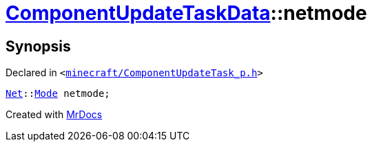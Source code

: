 [#ComponentUpdateTaskData-netmode]
= xref:ComponentUpdateTaskData.adoc[ComponentUpdateTaskData]::netmode
:relfileprefix: ../
:mrdocs:


== Synopsis

Declared in `&lt;https://github.com/PrismLauncher/PrismLauncher/blob/develop/launcher/minecraft/ComponentUpdateTask_p.h#L28[minecraft&sol;ComponentUpdateTask&lowbar;p&period;h]&gt;`

[source,cpp,subs="verbatim,replacements,macros,-callouts"]
----
xref:Net.adoc[Net]::xref:Net/Mode.adoc[Mode] netmode;
----



[.small]#Created with https://www.mrdocs.com[MrDocs]#
